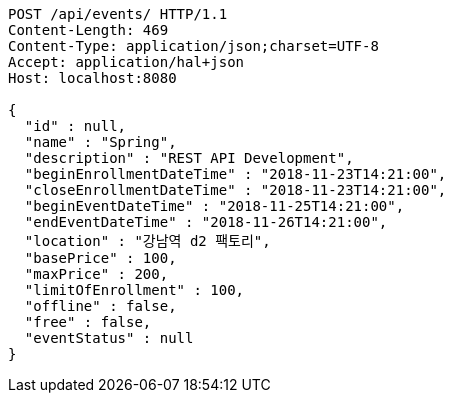[source,http,options="nowrap"]
----
POST /api/events/ HTTP/1.1
Content-Length: 469
Content-Type: application/json;charset=UTF-8
Accept: application/hal+json
Host: localhost:8080

{
  "id" : null,
  "name" : "Spring",
  "description" : "REST API Development",
  "beginEnrollmentDateTime" : "2018-11-23T14:21:00",
  "closeEnrollmentDateTime" : "2018-11-23T14:21:00",
  "beginEventDateTime" : "2018-11-25T14:21:00",
  "endEventDateTime" : "2018-11-26T14:21:00",
  "location" : "강남역 d2 팩토리",
  "basePrice" : 100,
  "maxPrice" : 200,
  "limitOfEnrollment" : 100,
  "offline" : false,
  "free" : false,
  "eventStatus" : null
}
----